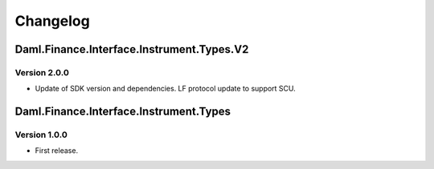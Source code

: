 .. Copyright (c) 2023 Digital Asset (Switzerland) GmbH and/or its affiliates. All rights reserved.
.. SPDX-License-Identifier: Apache-2.0

Changelog
#########

Daml.Finance.Interface.Instrument.Types.V2
==========================================

Version 2.0.0
*************

- Update of SDK version and dependencies. LF protocol update to support SCU.

Daml.Finance.Interface.Instrument.Types
=======================================

Version 1.0.0
*************

- First release.
